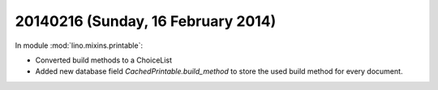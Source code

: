 ===================================
20140216 (Sunday, 16 February 2014)
===================================

In module :mod:`lino.mixins.printable`:

- Converted build methods to a ChoiceList

- Added new database field `CachedPrintable.build_method` to store the
  used build method for every document.
